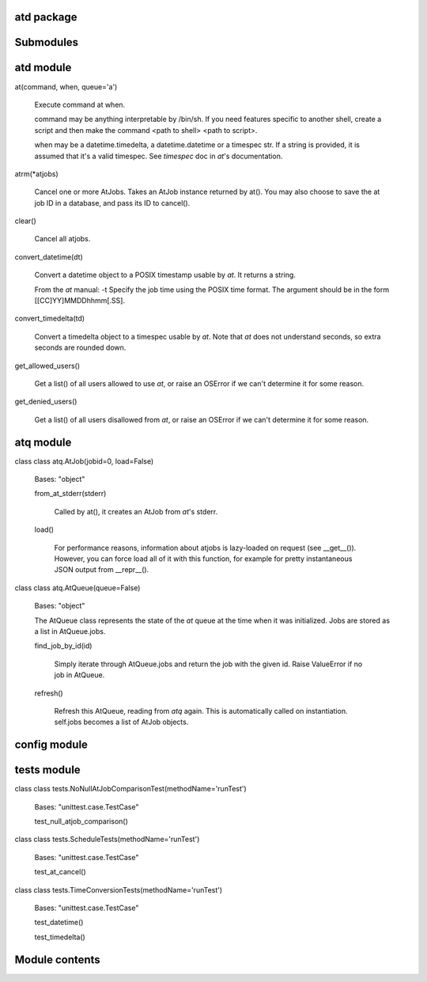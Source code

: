 
atd package
===========


Submodules
==========


atd module
==============

at(command, when, queue='a')

   Execute command at when.

   command may be anything interpretable by /bin/sh. If you need
   features specific to another shell, create a script and then make
   the command <path to shell> <path to script>.

   when may be a datetime.timedelta, a datetime.datetime or a timespec
   str. If a string is provided, it is assumed that it's a valid
   timespec. See  *timespec* doc in *at*'s documentation.

atrm(*atjobs)

   Cancel one or more AtJobs. Takes an AtJob instance returned by
   at(). You may also choose to save the at job ID in a database, and
   pass its ID to cancel().

clear()

   Cancel all atjobs.

convert_datetime(dt)

   Convert a datetime object to a POSIX timestamp usable by *at*. It
   returns a string.

   From the *at* manual: -t      Specify the job time using the POSIX
   time format.  The argument should be in the form
   [[CC]YY]MMDDhhmm[.SS].

convert_timedelta(td)

   Convert a timedelta object to a timespec usable by *at*. Note that
   *at* does not understand seconds, so extra seconds are rounded
   down.

get_allowed_users()

   Get a list() of all users allowed to use *at*, or raise an OSError
   if we can't determine it for some reason.

get_denied_users()

   Get a list() of all users disallowed from *at*, or raise an OSError
   if we can't determine it for some reason.


atq module
==============

class class atq.AtJob(jobid=0, load=False)

   Bases: "object"

   from_at_stderr(stderr)

      Called by at(), it creates an AtJob from *at*'s stderr.

   load()

      For performance reasons, information about atjobs is lazy-loaded
      on request (see __get__()). However, you can force load all of
      it with this function, for example for pretty instantaneous JSON
      output from __repr__().

class class atq.AtQueue(queue=False)

   Bases: "object"

   The AtQueue class represents the state of the *at* queue at the
   time when it was initialized. Jobs are stored as a list in
   AtQueue.jobs.

   find_job_by_id(id)

      Simply iterate through AtQueue.jobs and return the job with the
      given id. Raise ValueError if no job in AtQueue.

   refresh()

      Refresh this AtQueue, reading from *atq* again. This is
      automatically called on instantiation. self.jobs becomes a list
      of AtJob objects.


config module
=================


tests module
================

class class tests.NoNullAtJobComparisonTest(methodName='runTest')

   Bases: "unittest.case.TestCase"

   test_null_atjob_comparison()

class class tests.ScheduleTests(methodName='runTest')

   Bases: "unittest.case.TestCase"

   test_at_cancel()

class class tests.TimeConversionTests(methodName='runTest')

   Bases: "unittest.case.TestCase"

   test_datetime()

   test_timedelta()


Module contents
===============
